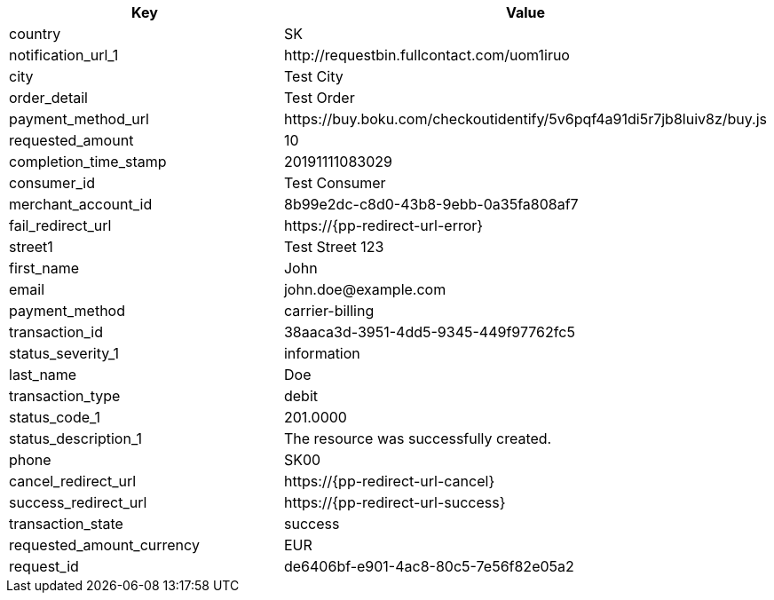 |===
| Key | Value

| country | SK
| notification_url_1 | \http://requestbin.fullcontact.com/uom1iruo
| city | Test City
| order_detail | Test Order
| payment_method_url | \https://buy.boku.com/checkoutidentify/5v6pqf4a91di5r7jb8luiv8z/buy.js
| requested_amount | 10
| completion_time_stamp | 20191111083029
| consumer_id | Test Consumer
| merchant_account_id | 8b99e2dc-c8d0-43b8-9ebb-0a35fa808af7
| fail_redirect_url | \https://{pp-redirect-url-error}
| street1 | Test Street 123
| first_name | John
| email | \john.doe@example.com
| payment_method | carrier-billing
| transaction_id | 38aaca3d-3951-4dd5-9345-449f97762fc5
| status_severity_1 | information
| last_name | Doe
| transaction_type | debit
| status_code_1 | 201.0000
| status_description_1 | The resource was successfully created.
| phone | SK00
| cancel_redirect_url | \https://{pp-redirect-url-cancel}
| success_redirect_url | \https://{pp-redirect-url-success}
| transaction_state | success
| requested_amount_currency | EUR
| request_id | de6406bf-e901-4ac8-80c5-7e56f82e05a2
|===
